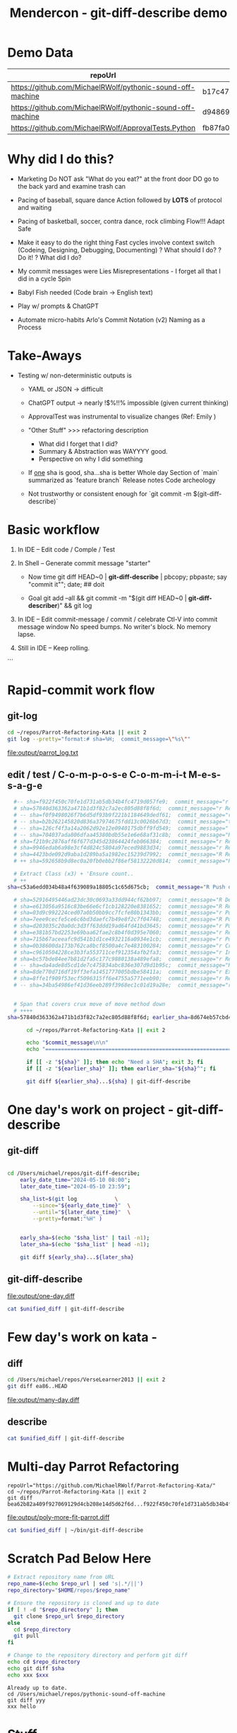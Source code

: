 :PROPERTIES:
:ID:       519AF57F-9710-4B6A-88D9-8BE6AC90A54D
:header-args: :eval yes
:END:
#+title: Mendercon - git-diff-describe demo

# Local Variables:
# org-confirm-babel-evaluate: nil
# End:


* Demo Data

|------------------------------------------------------------+------------------------------------------|
| repoUrl                                                    | SHA                                      |
|------------------------------------------------------------+------------------------------------------|
| https://github.com/MichaelRWolf/pythonic-sound-off-machine | b17c47c16a05fe34da4bd063fbe1bb14f756175d |
| https://github.com/MichaelRWolf/pythonic-sound-off-machine | d94869918111fc739eaf23bc2c2cc02dc4041656 |
|------------------------------------------------------------+------------------------------------------|
| https://github.com/MichaelRWolf/ApprovalTests.Python       | fb87fa0500e8f2e3262e0be78e495e759ee04e45 |
|------------------------------------------------------------+------------------------------------------|
#+NAME: repo-sha-table



* Why did I do this?

- Marketing
  Do NOT ask "What do you eat?" at the front door
  DO go to the back yard and examine trash can

- Pacing of baseball, square dance
  Action followed by *LOTS* of protocol and waiting  

- Pacing of basketball, soccer, contra dance, rock climbing
  Flow!!!
  Adapt
  Safe
  
- Make it easy to do the right thing
  Fast cycles involve context switch (Codeing, Designing, Debugging, Documenting)
      ? What should I do?
      ? Do it!
      ? What did I do?

- My commit messages were
  Lies
  Misrepresentations - I forget all that I did in a cycle
  Spin

- Babyl Fish needed (Code brain -> English text)

- Play w/ prompts & ChatGPT

- Automate micro-habits
  Arlo's Commit Notation (v2)
  Naming as a Process    


* Take-Aways

- Testing w/ non-deterministic outputs is
  - YAML or JSON -> difficult
  - ChatGPT output -> nearly !$%!!% impossible (given current
    thinking)

  - ApprovalTest was instrumental to visualize changes (Ref: Emily )
    
  - "Other Stuff" >>> refactoring description
    - What did I forget that I did?
    - Summary & Abstraction was WAYYYY good.
    - Perspective on why I did something

  - If _one_ sha is good, sha...sha is better
    Whole day
    Section of `main` summarized as `feature branch`
    Release notes
    Code archeology

 - Not trustworthy or consistent enough for `git commit -m $(git-diff-describe)`
    


* Basic workflow

1. In IDE -- Edit code / Comple / Test

2. In Shell -- Generate commit message "starter"

 - Now
    time git diff HEAD~0 | *git-diff-describe* | pbcopy; pbpaste; say "commit it"";  date;  ## doit

 - Goal
   git add --all  &&  git commit -m "$(git diff HEAD~0 | **git-diff-describer**)"  &&  git log

3. In IDE -- Edit commit-message / commit / celebrate
    Ctl-V into commit message window
    No speed bumps.
    No writer's block.
    No memory lapse.

4. Still in IDE -- Keep rolling.

```


* Rapid-commit work flow

** git-log
#+name: git-log
#+begin_src bash :results output file :file output/parrot_log.txt
  cd ~/repos/Parrot-Refactoring-Kata || exit 2
  git log --pretty="format:# sha=%H;  commit_message=\"%s\""
#+end_src

#+RESULTS: git-log
[[file:output/parrot_log.txt]]



** edit / test / C-o-m-p-o-s-e C-o-m-m-i-t  M-e-s-s-a-g-e
#+name: edit-test-compose


#+begin_src bash :results output verbatim
  #-- sha=f922f450c70fe1d731ab5db34b4fc4719d057fe9;  commit_message="r Extract methods: createEuropeanParrot(), createAfricanParrot(), createNorwegianBlueParrot()"
  # sha=57840d363362a471b1d3f82c7a2ec805d88f8f6d;  commit_message="r Replace lambda statement with lambda expression"
  # -- sha=f0f9498026f7b6d5df93b9f221b1184649dedf61;  commit_message="r Replace lambda statement with lambda expression"
  # -- sha=b2b262145820d836a37974675fdd13c0026b67d3;  commit_message="t New test: getEuropeanParrotWithCoconuts"
  # -- sha=126cf4f3a14a2062d92e12e0940175dbff9fd549;  commit_message="  Commentary on why NorwegianBlue's base speed is voltage-dependant"
  # -- sha=704037ada806dfaa45380bdb55e1e6e68af31c8b;  commit_message="R Remove member from AfricanParrot: voltage"
  # sha=f21b9c2876aff6f677d345d23864424feb066384;  commit_message="r Remove unused member from EuropeanParrot: voltage"
  # sha=9946edab6a98e3cf4d824c5804a97eced9883d34;  commit_message="r Rearrange order of definition"
  # sha=4423bde092d9aba1d289ba5a1982ec15239d7992;  commit_message="R Remove unused 'isNailed' from sub-classes"
  # ++ sha=592658b9d8ec0a20fb0ebb2f86ef58132220d814;  commit_message="Push down member: voltage"

  # Extract Class (x3) + 'Ensure count..
  # ++ 
sha=c53a6edd034b48a4f639089a18805c1c65d675cb;  commit_message="R Push down member: NumberOfCoconuts"

  # sha=52916495446ad23dc30c0693a33dd944cf62bb97;  commit_message="R Delete field: type"
  # sha=e613056a9516c83be66e6cf1cb128220e8381652;  commit_message="R Remove 'type' parameter to sub-class constructors"
  # sha=03d9c992224ced07a0b50bb9cc7fcfe80b1343bb;  commit_message="r Push down member: getCry()"
  # sha=7eee9cecfe5ce6c6bd3daefc7b49e8f2c7f04748;  commit_message="R Push down member: getLoadFactor()"
  # sha=d203035c20a0dc3d3ff63ddd19ad64fd41bd3645;  commit_message="r Push down member: getBaseSpeed()"
  # sha=e381b57bd2253e69baa62fae2c8b4f0d395e7060;  commit_message="r Removed unused code in Parrot sub-classes: getSpeed()"
  # sha=715b67aceeafc9d541b1d1ce4932116a0934e1cb;  commit_message="r Push-down member: getSpeed() R Expand member scope from private to protected"
  # sha=0b38600da173b762ca8bcf8500a4c7e483100284;  commit_message="r Create sub-clases EuropeanParrot, AfricanParrot, NorwegianBlueParrot"
  # sha=c9610504228ce3b3fa553711cef912354afb2fa3;  commit_message="r Inline variable 'parrot'"
  # sha=bc57bde84ee7b81d2fa5c177c9880138a489efa8;  commit_message="r Replace if/else with switch(type)"
  # -- sha=da4ade8d5cd1de7c475834abc836e307d9d1b95c;  commit_message="R Added if/else 'type' logic to createParrot()"
  # sha=8de770d716df19ff3efa1451777005bdbe58411a;  commit_message="r Extract variable: Parrot"
  # sha=8ffe1f909f53ecf5096315ff6e4755a5771eeb90;  commit_message="r Reformat"
  # -- sha=34ba54986ef41d36eeb289f3968ec1c01d19a28e;  commit_message="r Replace constructor w/ Factory Method"

  
  # Span that covers crux move of move method down
  # ++++ 
sha=57840d363362a471b1d3f82c7a2ec805d88f8f6d; earlier_sha=8d674eb57cbd481345670800a2c5f0baa29c909e;

      cd ~/repos/Parrot-Refactoring-Kata || exit 2

      echo "$commit_message\n\n"
      echo "================================================================"

      if [[ -z "${sha}" ]]; then echo "Need a SHA"; exit 3; fi
      if [[ -z "${earlier_sha}" ]]; then earlier_sha="${sha}^"; fi

      git diff ${earlier_sha}...${sha} | git-diff-describe
#+end_src

#+RESULTS:
#+begin_example
R Push down member: NumberOfCoconuts\n\n
================================================================
Replace Conditional with Polymorphism - Unhandled Refactoring
    {'refactoring_name': 'Replace Conditional with Polymorphism', 'original_class': 'Parrot', 'new_class': 'EuropeanParrot', 'original_filename': 'Parrot.java', 'new_filename': 'EuropeanParrot.java'}

Replace Conditional with Polymorphism - Unhandled Refactoring
    {'refactoring_name': 'Replace Conditional with Polymorphism', 'original_class': 'Parrot', 'new_class': 'AfricanParrot', 'original_filename': 'Parrot.java', 'new_filename': 'AfricanParrot.java'}

Replace Conditional with Polymorphism - Unhandled Refactoring
    {'refactoring_name': 'Replace Conditional with Polymorphism', 'original_class': 'Parrot', 'new_class': 'NorwegianBlueParrot', 'original_filename': 'Parrot.java', 'new_filename': 'NorwegianBlueParrot.java'}

Extract Method: createParrot
Non-refactoring:  {'change': 'Add assertions to enforce the correct usage of ParrotTypeEnum for type-specific parameters'}
Non-refactoring:  {'change': 'Add test cases to check for invalid parameters and raised exceptions'}
Non-refactoring:  {'change': 'Update import statements and references in tests to reflect new classes'}
Non-refactoring:  {'change': 'Extract base methods like getBaseSpeed and getLoadFactor to abstract class Parrot'}
Non-refactoring:  {'change': "Switch to using the 'match' statement for concise conditional handling in Python"}





,**YAML (probably)**

- refactoring_name: Replace Conditional with Polymorphism
  original_class: Parrot
  new_class: EuropeanParrot
  original_filename: Parrot.java
  new_filename: EuropeanParrot.java
- refactoring_name: Replace Conditional with Polymorphism
  original_class: Parrot
  new_class: AfricanParrot
  original_filename: Parrot.java
  new_filename: AfricanParrot.java
- refactoring_name: Replace Conditional with Polymorphism
  original_class: Parrot
  new_class: NorwegianBlueParrot
  original_filename: Parrot.java
  new_filename: NorwegianBlueParrot.java
- refactoring_name: Extract Method
  original_class: Parrot
  new_name: createParrot
- change: "Add assertions to enforce the correct usage of ParrotTypeEnum for type-specific parameters"
- change: "Add test cases to check for invalid parameters and raised exceptions"
- change: "Update import statements and references in tests to reflect new classes"
- change: "Extract base methods like getBaseSpeed and getLoadFactor to abstract class Parrot"
- change: "Switch to using the 'match' statement for concise conditional handling in Python"


#+end_example


  # cd $repoUrl && git diff ${sha}^...${sha} | git-diff-describe



* One day's work on project - git-diff-describe

** git-diff

#+name: one-day-diff
#+begin_src bash :results output file :file output/one-day.diff

  cd /Users/michael/repos/git-diff-describe;
	  early_date_time="2024-05-10 08:00";
	  later_date_time="2024-05-10 23:59";

	  sha_list=$(git log 			\
		  --since="${early_date_time}" 	\
		  --until="${later_date_time}" 	\
		  --pretty=format:"%H" )


	  early_sha=$(echo "$sha_list" | tail -n1);
	  later_sha=$(echo "$sha_list" | head -n1);

	  git diff ${early_sha}...${later_sha}
#+end_src

** git-diff-describe

#+RESULTS: one-day-diff
[[file:output/one-day.diff]]


#+begin_src bash :var unified_diff=one-day-diff :results output file :file output/one-day.txt
  cat $unified_diff | git-diff-describe
#+end_src

#+RESULTS:
[[file:output/one-day.txt]]


* Few day's work on kata - 

** diff

#+name: many-day-diff
#+begin_src bash :results output file :file output/many-day.diff
  cd /Users/michael/repos/VerseLearner2013 || exit 2
  git diff ea86..HEAD
#+end_src

#+RESULTS: many-day-diff
[[file:output/many-day.diff]]

** describe

#+begin_src bash :var unified_diff=many-day-diff :results output file :file output/many-day.txt
  cat $unified_diff | git-diff-describe
#+end_src

#+RESULTS:
[[file:output/many-day.txt]]



* Multi-day Parrot Refactoring

#+name: many-step-kata
#+begin_src shell :results output file :file output/poly-more-fit-parrot.diff
  repoUrl="https://github.com/MichaelRWolf/Parrot-Refactoring-Kata/"
  cd ~/repos/Parrot-Refactoring-Kata || exit 2
  git diff bea62b82a409f927069129d4cb208e14d5d62f6d...f922f450c70fe1d731ab5db34b4fc4719d057fe9
#+end_src

#+RESULTS: many-step-kata
[[file:output/poly-more-fit-parrot.diff]]

#+begin_src bash :var unified_diff=many-step-kata :results output file :file output/poly-more-fit-parrot.txt
  cat $unified_diff | ~/bin/git-diff-describe
#+end_src

#+RESULTS:
[[file:output/poly-more-fit-parrot.txt]]




























* Scratch Pad Below Here


#+NAME: git-diff-for-sha
#+HEADER: :var repo_url="https://github.com/MichaelRWolf/pythonic-sound-off-machine"  
#+HEADER: :var sha="yyy"
#+HEADER: :var xxx="hello"
#+BEGIN_SRC bash :results output
  # Extract repository name from URL
  repo_name=$(echo $repo_url | sed 's|.*/||')
  repo_directory="$HOME/repos/$repo_name"

  # Ensure the repository is cloned and up to date
  if [ ! -d "$repo_directory" ]; then
    git clone $repo_url $repo_directory
  else
    cd $repo_directory
    git pull
  fi

  # Change to the repository directory and perform git diff
  echo cd $repo_directory
  echo git diff $sha
  echo xxx $xxx
#+END_SRC

#+RESULTS: git-diff-for-sha
: Already up to date.
: cd /Users/michael/repos/pythonic-sound-off-machine
: git diff yyy
: xxx hello


  
#+end_src



* Stuff

#+PROPERTY: header-args :dir /Users/michael/Mendercon-2024
#+PROPERTY: header-args :eval yes

* Working directory

#+name: wd
#+begin_src bash :results silent :dir /usr/local/bin
pwd
#+end_src

* Connecting code blocks

Use most recent execution of `wd` code block


#+begin_src bash :var xxx=wd :results output verbatim
echo "   $xxx was most recent value"
#+end_src

#+RESULTS:
:    /usr/local/bin was most recent value



* git-diff

** 

** describe X 3

#+name: describe
#+begin_src bash  :var diff=generateGitDiff  :results output verbatim
  for iteration in 1 2 3; do
    echo "Iteration ${iteration} ================================================================"
    echo "$diff" | git-diff-describe
  done

      #echo "$diff" | (echo "Iteration #$git-diff-describe
#+end_src

#+RESULTS: describe
#+begin_example
Iteration 1 ================================================================
sha256:dcba07c58a81663d6895354695d52461e2a7d4817c33c77e15aab0cd746bb8fc
- refactoring_name: Rename Variable
  original_name: __pycache__
  new_name: IDE Files
- refactoring_name: Rename Variable
  original_name: *.received.*  
  new_name: node_modules
- refactoring_name: Rename Variable
  original_name: .idea/**
  new_name: .env   
- refactoring_name: Move Method
  original_filename: .gitignore
  new_filename: TODO.md
- refactoring_name: Extract Method
  new_name: equalEnoughForApprovalTest  
other changes:
  - Updated misc.xml to include languageLevel "JDK_21"
  - Removed trailing whitespace in Dockerfile
  - Added TODO.md with several tasks related to Dockerfile, README, LICENSE, secrets management, class functionalities and recommendations.
  - Created secrets.md to provide guidelines on managing secrets in Google Scripts environment.

Iteration 2 ================================================================
sha256:dcba07c58a81663d6895354695d52461e2a7d4817c33c77e15aab0cd746bb8fc
- refactoring_name: Rename Directory
  original_name: .idea/**
  new_name: .idea/

- refactoring_name: Rename Directory
  original_name: google_apps_script/node_modules/**
  new_name: google_apps_script/node_modules/

- refactoring_name: Remove File Extension
  original_name: *.received.*
  new_name: '*.received'

- refactoring_name: Replace File
  original_name: Dockerfile
  new_name: Dockerfile
  other_changes:
    - "Whitespace adjustment in a RUN command."

- refactoring_name: Create File
  new_name: TODO.md

- refactoring_name: Create File
  new_name: docs/secrets.md

other_changes:
  - "Addition of several ignore rules to .gitignore."
  - "Change in .idea/misc.xml to include the languageLevel attribute."
  - "Addition of comments and section headers in .gitignore."
  - "Introduction of new Markdown files TODO.md and secrets.md with content."

Iteration 3 ================================================================
sha256:dcba07c58a81663d6895354695d52461e2a7d4817c33c77e15aab0cd746bb8fc
- refactoring_name: Extract Variable
  original_name: __pycache__
  new_name: venv
- refactoring_name: Extract Variable
  original_name: *.received.*
  new_name: *.pyc
- refactoring_name: Rename Directory
  original_filename: .idea/**
  new_filename: .idea/
- refactoring_name: Rename Variable
  original_name: google_apps_script/node_modules/**
  new_name: google_apps_script/node_modules/
- refactoring_name: Delete Variable
  original_name: package-lock.json
- refactoring_name: Delete Variable
  original_name: build/**
- refactoring_name: Extract Variable
  original_name: diff_generation_files/
  new_name: diff_generation_files/
- refactoring_name: Extract Variable
  original_name: sandbox/
  new_name: sandbox/
- refactoring_name: Delete Variable
  original_name: project-jdk-name
- refactoring_name: Create Variable
  new_name: languageLevel
- refactoring_name: Delete File
  original_filename: Dockerfile
- refactoring_name: Create File
  new_filename: TODO.md
- refactoring_name: Create File
  new_filename: docs/secrets.md
other changes:
  - Modified line-endings or whitespace (e.g., removed trailing spaces, added newline at end of file)
  - Changed project JDK configuration (e.g., update of IDE settings)
  - Cleanup Dockerfile (e.g., consistent use of apt-get install flag)
  - Creation of documentation and task outline files (e.g., TODO.md, secrets.md)

#+end_example



#+begin_example
diff --git a/.gitignore b/.gitignore
index dcc0350..576a209 100644
--- a/.gitignore
+++ b/.gitignore
@@ -1,10 +1,27 @@
-__pycache__/
-*.received.*
-.idea/**
-diff_generation_files/
-sandbox/
-google_apps_script/node_modules/**
+# IDE Files
+.idea/
+
+# Node.js dependencies
+node_modules/
+google_apps_script/node_modules/
 package-lock.json
-build/**
 
+# Approval test files
+*.received.*
+
+# Python build files
+*.egg-info/
+*.pyc
+__pycache__/
+
+# Virtual environment directories
+venv/
+.env/
 
+# Distribution build directories
+build/
+dist/
+
+# Project-specific files
+diff_generation_files/
+sandbox/
\ No newline at end of file
diff --git a/.idea/misc.xml b/.idea/misc.xml
index 50aefaf..1b30eab 100644
--- a/.idea/misc.xml
+++ b/.idea/misc.xml
@@ -3,5 +3,5 @@
   <component name="Black">
     <option name="sdkName" value="Python 3.10 (commit-message-generator)" />
   </component>
-  <component name="ProjectRootManager" version="2" project-jdk-name="Python 3.10 (commit-message-generator)" project-jdk-type="Python SDK" />
+  <component name="ProjectRootManager" version="2" languageLevel="JDK_21" default="true" project-jdk-name="Python 3.10 (commit-message-generator)" project-jdk-type="Python SDK" />
 </project>
\ No newline at end of file
diff --git a/Dockerfile b/Dockerfile
index 6426859..f32c97a 100644
--- a/Dockerfile
+++ b/Dockerfile
@@ -20,7 +20,7 @@ CMD [ "python", "src/refactoring_recognizer.py" ]
 # I am coming in as src/.., but there is no src/../..
 
 
-RUN apt-get update && apt-get install -y jq 
+RUN apt-get update && apt-get install -y jq
 # RUN apt-get update && apt-get install -y bat
 
 
diff --git a/TODO.md b/TODO.md
new file mode 100644
index 0000000..026263c
--- /dev/null
+++ b/TODO.md
@@ -0,0 +1,58 @@
+
+# Dockerfile
+
+Q - Why does removing this line still build the script and let it run,
+but have it produce no output?
+> `RUN apt-get update && apt-get install -y jq`
+
+# README.md
+
+- Create it
+
+
+# LICENSE.txt
+
+- Create it
+
+
+# OPENAI_API_KEY
+- Describe in `README.md`
+
+
+# GitHub PAT (Personal Access Token)
+- Describe in `README.md`
+- Allow users to provide their own GitHub token
+- Later - Allow users to authorize via OAuth.
+
+
+# Class GitDiffAnalyzer
+- Q? - Why does 'rewrite expression' get interpreted as 'rename variable'
+
+
+# Class GitDiffDescription
+- Add member `RecommendationsToImproveGitDiffAnalyzer`
+  - More `diff` context?
+  - Supply complete file?
+
+
+# Class GitDiffDescriptionFormatter
+- `formatAsPlainText()`
+  - Use `case` statement for each kind in GAS spreadsheet
+  - Do not (yet) subclass anything
+- NOT YET
+  - `formatAsCommitMessage()`
+  - `_commitMessageHeader()`
+  - `_commitMessageBody()`
+
+
+# Class ApprovalTestComparer
+- Add  method`function equalEnoughForApprovalTest() : Boolean`
+
+
+
+
+
+
+
+
+
diff --git a/docs/secrets.md b/docs/secrets.md
new file mode 100644
index 0000000..9117589
--- /dev/null
+++ b/docs/secrets.md
@@ -0,0 +1,35 @@
+* Secrets
+  Q - How does Google Scripts environment have access to environment variables?  
+  A - Google Scripts environment has access to environment variables through the PropertiesService.getScriptProperties()
+  method.
+
+Q - How to store secrets in Google Scripts?
+A - Use the PropertiesService.getUserProperties() method to store secrets. This method stores secrets in the user's
+Google account. The user can access the secrets by going to File -> Project Properties -> User Properties.
+
+Q - How to store secrets in Google Apps Script?
+A - Use the PropertiesService.getScriptProperties() method to store secrets. This method stores secrets in the script
+project. The secrets are not accessible to the user.
+
+Q - What is the difference between the two methods?
+
+Q - What is a good way for other users to provide OPENAI_API_KEY, GITHUB_TOKEN if I were to distribute this script as a
+Docker image?
+A - Use the PropertiesService.getUserProperties() method to store secrets. This method stores secrets in the user's
+Google account. The user can access the secrets by going to File -> Project Properties -> User Properties.
+
+Q - How will users store OPENAI_API_KEY, GITHUB_TOKEN, and make them available as environment variables, thus making
+them available to the Google Apps Script?
+A - Use the PropertiesService.getUserProperties() method to store secrets.
+
+Q - How do users run PropertyService.getUserProperties() method?
+A - Users can run the PropertyService.getUserProperties() method by going to File -> Project Properties -> User
+Properties.
+
+Q - Do these get backed up to the user's Google Drive?
+A - No. The user's Google Drive does not back up the user properties.
+
+Q - Where are User Properties located in IntelliJ on macOS, since they are NOT in File -> Project Properties -> User
+Properties?
+A - User Properties are located in the IntelliJ Preferences -> Languages & Frameworks -> Google Apps Script -> User
+Properties.

#+end_example



#+begin_example


diff --git a/.gitignore b/.gitignore
index dcc0350..576a209 100644
--- a/.gitignore
+++ b/.gitignore
@@ -1,10 +1,27 @@
-__pycache__/
-*.received.*
-.idea/**
-diff_generation_files/
-sandbox/
-google_apps_script/node_modules/**
+# IDE Files
+.idea/
+
+# Node.js dependencies
+node_modules/
+google_apps_script/node_modules/
 package-lock.json
-build/**
 
+# Approval test files
+*.received.*
+
+# Python build files
+*.egg-info/
+*.pyc
+__pycache__/
+
+# Virtual environment directories
+venv/
+.env/
 
+# Distribution build directories
+build/
+dist/
+
+# Project-specific files
+diff_generation_files/
+sandbox/
\ No newline at end of file
diff --git a/.idea/misc.xml b/.idea/misc.xml
index 50aefaf..1b30eab 100644
--- a/.idea/misc.xml
+++ b/.idea/misc.xml
@@ -3,5 +3,5 @@
   <component name="Black">
     <option name="sdkName" value="Python 3.10 (commit-message-generator)" />
   </component>
-  <component name="ProjectRootManager" version="2" project-jdk-name="Python 3.10 (commit-message-generator)" project-jdk-type="Python SDK" />
+  <component name="ProjectRootManager" version="2" languageLevel="JDK_21" default="true" project-jdk-name="Python 3.10 (commit-message-generator)" project-jdk-type="Python SDK" />
 </project>
\ No newline at end of file
diff --git a/Dockerfile b/Dockerfile
index 6426859..f32c97a 100644
--- a/Dockerfile
+++ b/Dockerfile
@@ -20,7 +20,7 @@ CMD [ "python", "src/refactoring_recognizer.py" ]
 # I am coming in as src/.., but there is no src/../..
 
 
-RUN apt-get update && apt-get install -y jq 
+RUN apt-get update && apt-get install -y jq
 # RUN apt-get update && apt-get install -y bat
 
 
diff --git a/TODO.md b/TODO.md
new file mode 100644
index 0000000..026263c
--- /dev/null
+++ b/TODO.md
@@ -0,0 +1,58 @@
+
+# Dockerfile
+
+Q - Why does removing this line still build the script and let it run,
+but have it produce no output?
+> `RUN apt-get update && apt-get install -y jq`
+
+# README.md
+
+- Create it
+
+
+# LICENSE.txt
+
+- Create it
+
+
+# OPENAI_API_KEY
+- Describe in `README.md`
+
+
+# GitHub PAT (Personal Access Token)
+- Describe in `README.md`
+- Allow users to provide their own GitHub token
+- Later - Allow users to authorize via OAuth.
+
+
+# Class GitDiffAnalyzer
+- Q? - Why does 'rewrite expression' get interpreted as 'rename variable'
+
+
+# Class GitDiffDescription
+- Add member `RecommendationsToImproveGitDiffAnalyzer`
+  - More `diff` context?
+  - Supply complete file?
+
+
+# Class GitDiffDescriptionFormatter
+- `formatAsPlainText()`
+  - Use `case` statement for each kind in GAS spreadsheet
+  - Do not (yet) subclass anything
+- NOT YET
+  - `formatAsCommitMessage()`
+  - `_commitMessageHeader()`
+  - `_commitMessageBody()`
+
+
+# Class ApprovalTestComparer
+- Add  method`function equalEnoughForApprovalTest() : Boolean`
+
+
+
+
+
+
+
+
+
diff --git a/docs/secrets.md b/docs/secrets.md
new file mode 100644
index 0000000..9117589
--- /dev/null
+++ b/docs/secrets.md
@@ -0,0 +1,35 @@
+* Secrets
+  Q - How does Google Scripts environment have access to environment variables?  
+  A - Google Scripts environment has access to environment variables through the PropertiesService.getScriptProperties()
+  method.
+
+Q - How to store secrets in Google Scripts?
+A - Use the PropertiesService.getUserProperties() method to store secrets. This method stores secrets in the user's
+Google account. The user can access the secrets by going to File -> Project Properties -> User Properties.
+
+Q - How to store secrets in Google Apps Script?
+A - Use the PropertiesService.getScriptProperties() method to store secrets. This method stores secrets in the script
+project. The secrets are not accessible to the user.
+
+Q - What is the difference between the two methods?
+
+Q - What is a good way for other users to provide OPENAI_API_KEY, GITHUB_TOKEN if I were to distribute this script as a
+Docker image?
+A - Use the PropertiesService.getUserProperties() method to store secrets. This method stores secrets in the user's
+Google account. The user can access the secrets by going to File -> Project Properties -> User Properties.
+
+Q - How will users store OPENAI_API_KEY, GITHUB_TOKEN, and make them available as environment variables, thus making
+them available to the Google Apps Script?
+A - Use the PropertiesService.getUserProperties() method to store secrets.
+
+Q - How do users run PropertyService.getUserProperties() method?
+A - Users can run the PropertyService.getUserProperties() method by going to File -> Project Properties -> User
+Properties.
+
+Q - Do these get backed up to the user's Google Drive?
+A - No. The user's Google Drive does not back up the user properties.
+
+Q - Where are User Properties located in IntelliJ on macOS, since they are NOT in File -> Project Properties -> User
+Properties?
+A - User Properties are located in the IntelliJ Preferences -> Languages & Frameworks -> Google Apps Script -> User
+Properties.

#+end_example



** generateGitDiff
#+name: generateGitDiff
#+begin_src bash :results output silent

  cd /Users/michael/repos/git-diff-describe;
  early_date_time="2024-05-10 08:00";
  later_date_time="2024-05-10 23:59";

  sha_list=$(git log 			\
		 --since="${early_date_time}" 	\
		 --until="${later_date_time}" 	\
		 --pretty=format:"%H" )


  early_sha=$(echo "$sha_list" | tail -n1);
  later_sha=$(echo "$sha_list" | head -n1);

  git diff ${early_sha}...${later_sha}
#+end_src



